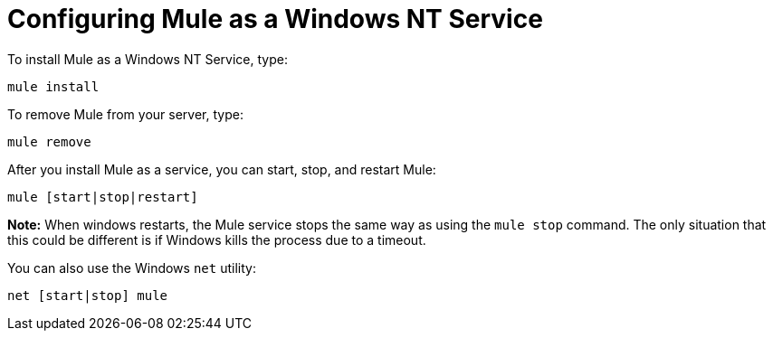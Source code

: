 = Configuring Mule as a Windows NT Service
:keywords: anypoint, on premises, on premise, windows

To install Mule as a Windows NT Service, type:

[source]
----
mule install
----

To remove Mule from your server, type:

[source]
----
mule remove
----

After you install Mule as a service, you can start, stop, and restart Mule:

[source]
----
mule [start|stop|restart]
----

*Note:* When windows restarts, the Mule service stops the same way as using the `mule stop` command. 
The only situation that this could be different is if Windows kills the process due to a timeout.

You can also use the Windows `net` utility:

[source]
----
net [start|stop] mule
----
